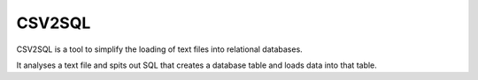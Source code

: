 CSV2SQL
=======

CSV2SQL is a tool to simplify the loading of text files into relational databases.

It analyses a text file and spits out SQL that creates a database table and loads data into that table.


